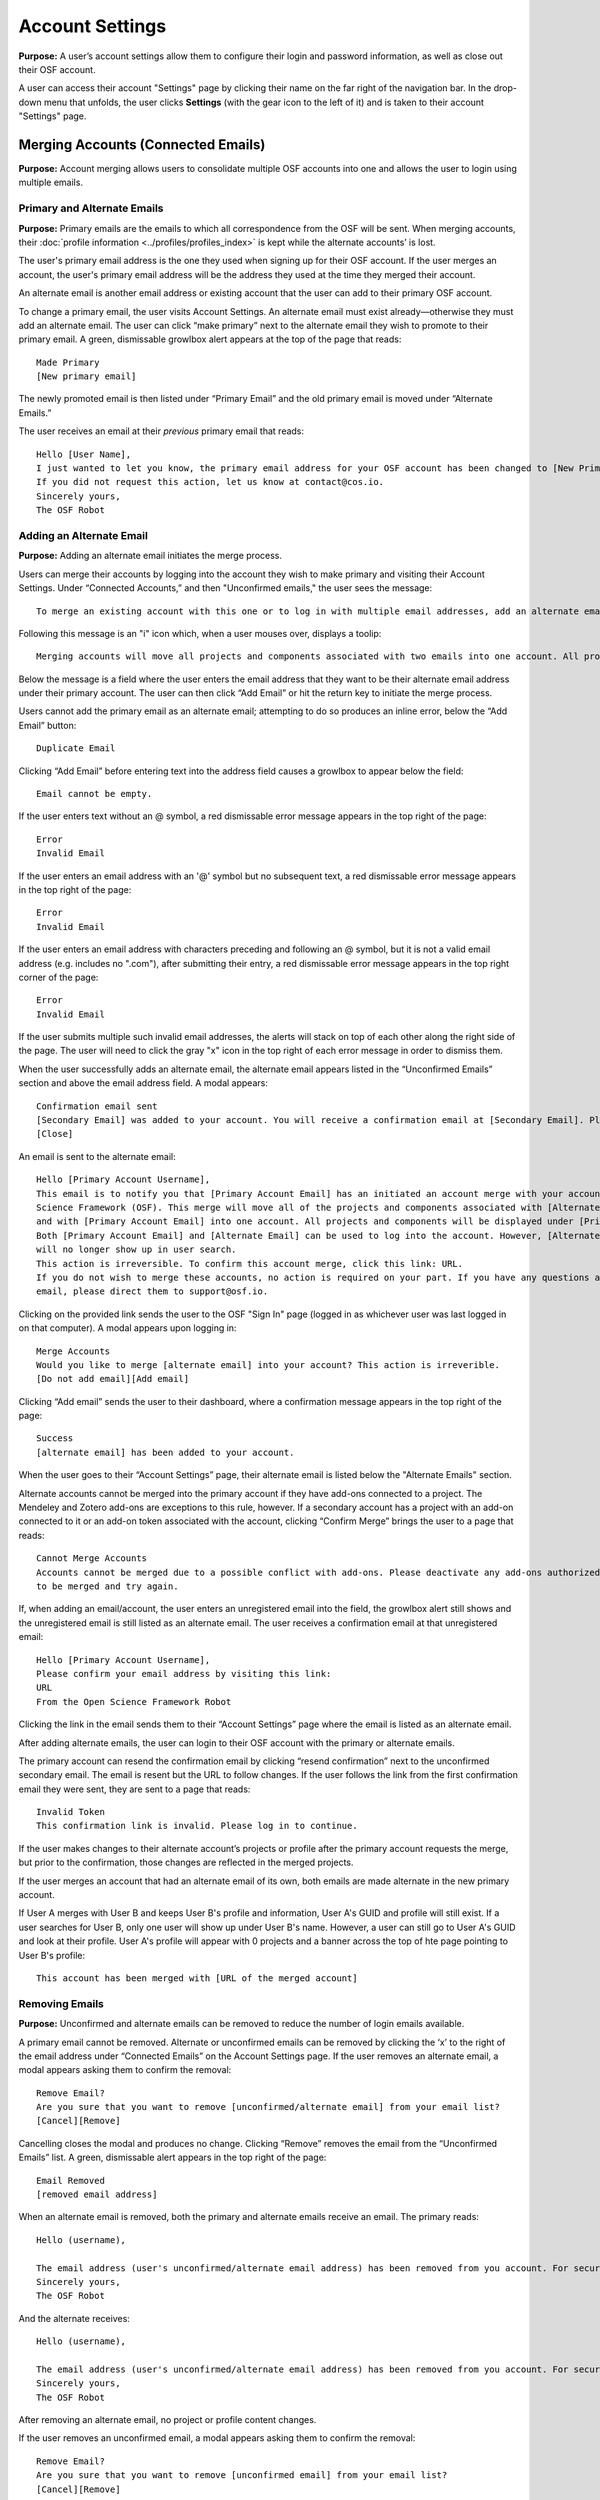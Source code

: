 .. _account-settings:

Account Settings
****************

**Purpose:** A user’s account settings allow them to configure their login and password information, as well as close out
their OSF account.

A user can access their account "Settings" page by clicking their name on the far right of the navigation bar. In the drop-down menu that unfolds, the user clicks **Settings** (with the gear icon to the left of it) and is taken to their account "Settings" page.

Merging Accounts (Connected Emails)
-----------------------------------
**Purpose:** Account merging allows users to consolidate multiple OSF accounts into one and allows the user to login using multiple emails.

Primary and Alternate Emails
^^^^^^^^^^^^^^^^^^^^^^^^^^^^
**Purpose:** Primary emails are the emails to which all correspondence from the OSF will be sent. When merging accounts,
their :doc:`profile information <../profiles/profiles_index>` is kept while the alternate accounts’ is lost.

The user's primary email address is the one they used when signing up for their OSF account. If the user merges an account, the user's primary email address
will be the address they used at the time they merged their account.

An alternate email is another email address or existing account that the user can add to their primary OSF account.

To change a primary email, the user visits Account Settings. An alternate email must exist already—otherwise they must add
an alternate email. The user can click “make primary” next to the alternate email they wish to promote to their primary
email. A green, dismissable growlbox alert appears at the top of the page that reads::

    Made Primary
    [New primary email]

The newly promoted email is then listed under “Primary Email” and the old primary email is moved under “Alternate Emails.”

The user receives an email at their *previous* primary email that reads::

    Hello [User Name],
    I just wanted to let you know, the primary email address for your OSF account has been changed to [New Primary Email].
    If you did not request this action, let us know at contact@cos.io.
    Sincerely yours,
    The OSF Robot

Adding an Alternate Email
^^^^^^^^^^^^^^^^^^^^^^^^^
**Purpose:** Adding an alternate email initiates the merge process.

Users can merge their accounts by logging into the account they wish to make primary and visiting their Account Settings.
Under “Connected Accounts,” and then "Unconfirmed emails," the user sees the message::

    To merge an existing account with this one or to log in with multiple email addresses, add an alternate email address below.

Following this message is an "i" icon which, when a user mouses over, displays a toolip::
    
    Merging accounts will move all projects and components associated with two emails into one account. All projects and components will be displayed under the email address listed as primary. 

Below the message is a field where the user enters the email address that they want to be their alternate email address under their primary account. The user can then click “Add Email” or hit the return key to initiate the merge process.

Users cannot add the primary email as an alternate email; attempting to do so produces an inline error, below the “Add Email” button::

    Duplicate Email

Clicking “Add Email” before entering text into the address field causes a growlbox to appear below the field::

    Email cannot be empty.

If the user enters text without an @ symbol, a red dismissable error message appears in the top right of the page::

    Error
    Invalid Email

If the user enters an email address with an '@' symbol but no subsequent text, a red dismissable error message appears in the top right of the page::

    Error
    Invalid Email

If the user enters an email address with characters preceding and following an @ symbol, but it is not a valid email address (e.g. includes
no ".com"), after submitting their entry, a red dismissable error message appears in the top right corner of the page::

    Error
    Invalid Email

If the user submits multiple such invalid email addresses, the alerts will stack on top of each other along the right side of the page. The user will need to click the gray "x" icon in the top right of each error message in order to dismiss them.

When the user successfully adds an alternate email, the alternate email appears listed in the “Unconfirmed Emails” section and above the email address field. A modal appears::

    Confirmation email sent
    [Secondary Email] was added to your account. You will receive a confirmation email at [Secondary Email]. Please click the link in your email to confirm this action. You will be required to enter your password. 
    [Close]
    
An email is sent to the alternate email::

    Hello [Primary Account Username],
    This email is to notify you that [Primary Account Email] has an initiated an account merge with your account on the Open
    Science Framework (OSF). This merge will move all of the projects and components associated with [Alternate Email]
    and with [Primary Account Email] into one account. All projects and components will be displayed under [Primary Account Email].
    Both [Primary Account Email] and [Alternate Email] can be used to log into the account. However, [Alternate Email]
    will no longer show up in user search.
    This action is irreversible. To confirm this account merge, click this link: URL.
    If you do not wish to merge these accounts, no action is required on your part. If you have any questions about this
    email, please direct them to support@osf.io.

Clicking on the provided link sends the user to the OSF "Sign In" page (logged in as whichever user was last logged in on that computer). A modal appears upon logging in::

    Merge Accounts
    Would you like to merge [alternate email] into your account? This action is irreverible. 
    [Do not add email][Add email]

Clicking “Add email” sends the user to their dashboard, where a confirmation message appears in the top right of the page::
  
    Success
    [alternate email] has been added to your account.

When the user goes to their “Account Settings” page, their alternate email is listed below the "Alternate Emails" section.

Alternate accounts cannot be merged into the primary account if they have add-ons connected to a project. The Mendeley and
Zotero add-ons are exceptions to this rule, however. If a secondary account has a project with an add-on connected to it
or an add-on token associated with the account, clicking “Confirm Merge” brings the user to a page that reads::

    Cannot Merge Accounts
    Accounts cannot be merged due to a possible conflict with add-ons. Please deactivate any add-ons authorized on the account
    to be merged and try again.

If, when adding an email/account, the user enters an unregistered email into the field, the growlbox alert still shows and
the unregistered email is still listed as an alternate email. The user receives a confirmation email at that unregistered email::

    Hello [Primary Account Username],
    Please confirm your email address by visiting this link:
    URL
    From the Open Science Framework Robot

Clicking the link in the email sends them to their “Account Settings” page where the email is listed as an alternate email.

After adding alternate emails, the user can login to their OSF account with the primary or alternate emails.

The primary account can resend the confirmation email by clicking “resend confirmation” next to the unconfirmed secondary
email. The email is resent but the URL to follow changes. If the user follows the link from the first confirmation email
they were sent, they are sent to a page that reads::

    Invalid Token
    This confirmation link is invalid. Please log in to continue.

If the user makes changes to their alternate account’s projects or profile after the primary account requests the merge,
but prior to the confirmation, those changes are reflected in the merged projects.

If the user merges an account that had an alternate email of its own, both emails are made alternate in the new primary account.

If User A merges with User B and keeps User B's profile and information, User A's GUID and profile will still exist. If a user searches for User B, only one user will show up under User B's name. However, a user can still go to User A's GUID and look at their profile. User A's profile will appear with 0 projects and a banner across the top of hte page pointing to User B's profile::
  
    This account has been merged with [URL of the merged account]

Removing Emails
^^^^^^^^^^^^^^^
**Purpose:** Unconfirmed and alternate emails can be removed to reduce the number of login emails available.

A primary email cannot be removed. Alternate or unconfirmed emails can be removed by clicking the ‘x’ to the right of the
email address under “Connected Emails” on the Account Settings page. If the user removes an alternate email, a modal appears
asking them to confirm the removal::

    Remove Email?
    Are you sure that you want to remove [unconfirmed/alternate email] from your email list?
    [Cancel][Remove]

Cancelling closes the modal and produces no change. Clicking “Remove” removes the email from the “Unconfirmed Emails” list. A green, dismissable alert appears in the top right of the page::

    Email Removed
    [removed email address]

When an alternate email is removed, both the primary and alternate emails receive an email. The primary reads::
  
    Hello (username),
    
    The email address (user's unconfirmed/alternate email address) has been removed from you account. For security purposes, a copy of this message has also been sent to your account's alternate email address ([user's unconfirmed/alternate email address]). If you did not request this action, let us know at contact@cos.io.
    Sincerely yours,
    The OSF Robot

And the alternate receives::
  
  Hello (username),
  
  The email address (user's unconfirmed/alternate email address) has been removed from you account. For security purposes, a copy of this message has also been sent to your account's primary email address ([user's primary email address]). If you did not request this action, let us know at contact@cos.io.
  Sincerely yours,
  The OSF Robot

After removing an alternate email, no project or profile content changes.

If the user removes an unconfirmed email, a modal appears asking them to confirm the removal::

    Remove Email?
    Are you sure that you want to remove [unconfirmed email] from your email list?
    [Cancel][Remove]

Cancelling closes the modal and produces no change. Clicking “Remove” removes the email from the “Unconfirmed Emails” list.
A green, dismissable alert appears in the top right of the page::

    Email Removed
    [removed email address]

If the user clicks the confirmation link they received in the email after they removed the unconfirmed email address,
they are brought to an error page that reads::

    Bad Token
    The provided token is invalid.

Effects of a Merge
^^^^^^^^^^^^^^^^^^
**Purpose:** An account merge should condense OSF content into one account, but remove old user information.

Any projects that were associated with one of the alternate emails are added to :ref:`Project Organizer <organizer>`. If
one of the alternate accounts had collections in the Project Organizer, those are not added to the merged account. The
primary account’s :doc:`User Profile <../profiles/profiles_index>` information is saved while the alternate’s are lost.
Logs from before the merge will show the old user name—if it was different—but contributor lists will show the primary account’s name.

If the user had a different user name for an account that was made alternate, searching the OSF for that old username does
not return the old profile. Similar names may produce relevant results, however.

If the user has two accounts and both are added to a project with different permissions, when the user merges their accounts, the project will reflect the primary account's permissions on the project.

Changing Passwords
------------------

**Purpose:** Passwords can be changed at the user’s request to increase security, make it more memorable, or gain access to the account.

Changing a Password Via Account Settings
^^^^^^^^^^^^^^^^^^^^^^^^^^^^^^^^^^^^^^^^
**Purpose:** A user’s account settings can be used to change their password for any reason.

To change a password while logged into the OSF, the user visits their Account Settings. Under “Change Password” there are
three fields: “Old password,” “New password,” and “Confirm new password.” The user completes each field and clicks “Update
password” or presses the return key to confirm the change. The page refreshes and the relevant alert is shown; all fields are empty.

Password test is obfuscated so that the characters appear as dots after the user types them.

If the user does not enter any information into any of the three fields but submits the form, a popover appears under the
“Old password” field that reads::

    ! Please fill out this field

The password is not reset.

If the user enters an incorrect old password but submits the form, the page refreshes and a yellow, dismissable alert
appears at the top of the page::

    Old password is invalid

The password is not reset.

If the user enters a new password and the confirmation password does not match, the page refreshes and a yellow, dismissable
alert appears at the top of the page::

    Password does not match the confirmation.

The password is not reset.

If the user enters the old password as the new password, the page refreshes and a yellow, dismissable alert appears at the top of the page::

    Password cannot be the same.

The password is not reset.

If the new password is less than six characters, the page refreshes and a yellow, dismissable alert appears at the top of the page::

    Password should be at least six characters.

The password is not reset.

If the new password is more than 256 characters, the page refreshes and a yellow, dismissable alert appears at the top of the page::

    Password should not be longer than 256 characters.

The password is not reset.

If more than one of these errors are relevant, they show on separate lines within the same alert.

If the user enters the old password correctly and confirms a new password, the page refreshes and a green dismissable alert
appears at the top of the page::

    Password updated successfully

No email is sent to confirm the change.

The user is able to copy and paste into any of the three fields.

Resetting a Forgotten Password
^^^^^^^^^^^^^^^^^^^^^^^^^^^^^^
**Purpose:** If a user forgets their password and cannot log in to their OSF account, their password can be reset.

There is no limit to the number of times a user can reset their password.

When attempting to :ref:`log in <login>` from the :ref:`navigation bar <navigation-bar>` or the login page, users
can click on the “Forgot Password?” link. This link directs user to https://osf.io/forgotpassword/. The page is titled
“Password reset request” and there is a field with intructions that read "Enter your email address" into which the user can enter their email address. The user either click the **Reset password** button
or press **enter** on their keyboard to submit the request. A link that reads “Back to OSF” links the user to the OSF homepage.

After the user submits the request, the page will refresh and the user will remain on the "Password reset request" page. A green dismissable alert appears at the top of the page::
  
  If there is an OSF account associated with [email], an email with instructions on how to reset the OSF password has been sent to [email]. If you do
  not receive an email and believe you should have, please contact OSF Support.
  
**Use case: entering an unregistered email**
If a user tries to reset a password for an unregistered email, no email is sent.


**Use case: entering a deactivated email**
If the user tries to reset a password for a deactivated email, a yellow dismissable alert is shown on the page. The user is told::

    An email with instructions on how to reset the password for the account associated with [email] has been sent. If you do
    not receive an email and believe you should have please contact OSF Support.

The user receives an email. They are brought to the reset page. Submitting a new password brings them to a page that says in reads::

    This account has been disabled. Please contact support@osf.io to regain access.

**Use case: resetting a password for an unconfirmed user**

If the user has signed up for an OSF account but has not clicked the link in their account confirmation email to confirm their account, they will be unable to reset their OSF password.

After the user sends a password request, they will receive the following email to reset their password::
  
    Follow this link to reset your password
    [URL]
  
When the user clicks the link in the email, they are brought to the "Reset Password" page. The user is given two fields to enter their new password and verify it. A “Reset Password” button allows them to submit the form.

After the user clicks **Reset Password**, they are taken to the following page::
  
    Open Science Framework
    Sign in with your OSF Account to continue
    Account Not Confirmed
    This login emila has been registed but not
    confirmed. Click here [links to https://osf.io/resend/] to resend your confirmation email.
    [Sign in][Back to OSF]
    [Create Account]
    
When the user clicks **Click here**, they are taken to the "Resend Confirmation Email" page where they can provide the email address they used to create their OSF account to resend themselves an account confirmation email::
  
  Resend Confirmation Email
  Enter your email address and we'll resend your confirmation link.
  [Email address field]
  [Send]
  
See the :ref:`sign_up` for information on how a user can confirm their account.

If the user clicks the confirmation link in the email a second time, they will be taken to the following page::
  
    Invalid Request.
    The requested URL is invalid, has expired, or was already used

**The user has a valid OSF account**
If the user tries to reset a password for a registered email, they receive an email that reads::

    Follow this link to reset your password
    [link]

If the user does not click the link in the email within 15 minutes of receiving it, the link expires. If the user clicks the link, they are taken to the following page::
  
  Invalid Request.
  The requested URL is invalid, has expired, or was already used
  
.. todo:: update the ability to click the link more than once when the Outlook fix goes out.

The link leads the user to a page on the OSF titled “Reset Password.” The user is given two fields to enter their new password
password and to verify that password. A “Reset Password” button allows them to submit the form.

Clicking “Reset Password” without entering anything into either field refreshes the page; a yellow, dismissable alert
appears at the top of the page. It reads::

    Password is required

If the user only fills in the first field but submits the form, a yellow dismissable alert appears at the top of the page. It reads::

    Passwords must match

If the user only fills in the second field but submits the form, two yellow dismissable alerts appear at the top of the page. They read::

    Passwords must match

and::

    Password is required

If the user enters the old password as the new password, the form submits successfully and the user is brought to their Account Settings page.

If the user enters a new password and confirms it, on submission they are brought to their Account Settings page.

If the user follows the link after having already reset the password, they are brought to a page that reads::

    Invalid url.
    The verification key in the URL is invalid or has expired.

If the user enters their email to reset their password, but does not follow the confirmation link, their password remains the same.

Security Settings
-----------------
**Purpose:** Security settings are available to allow the user to configure how much protection they have on their OSF account and data.

Security Settings are found under Account Settings.

Enabling Two-factor Authentication
^^^^^^^^^^^^^^^^^^^^^^^^^^^^^^^^^^
**Purpose:** Two-factor Authentication allows the user to add an additional step to the login process—making it more secure.

To enable Two-factor Authentication, the user visits their Security Settings on their Account Settings page. A description
of two-factor authentication is provided below the title. The user must click the link that reads “Enable Two-Factor
Authentication.” This opens a modal that reads::

    Enable Two-factor Authentication
    Enabling two-factor authentication will not immediately activate this feature for your account. You will need to follow
    the steps that appear below to complete the activation of two-factor authentication for your account.
    [Cancel][Enable]

Clicking “Enable” closes the modal. The “Enable Two-Factor Authentication” link has turned to a red link that reads “Disable
Two-Factor Authentication.” Instructions appear under the Two-Factor Authentication title. Below the verification code field,
a green inline alert reads::

    Successfully enabled two-factor authentication.

The message disappears after a few seconds.

The user must then user their authenticator app on their phone or mobile device to scan the provided QR code or enter the
secret key, written and highlighted in red above the QR code.

The user must then enter their verification code—if they do not, Two-Factor Authentication will not be fully enabled.

The user enters their verification code, provided via their phone, into the field labeled “Enter your verification code:”
and presses “Submit” or hits the return key.

If the verification code that is entered is incorrect, an inline red alert appears below the field that reads::

    Verification failed. Please enter your verification code again.

The message disappears after a few seconds. The incorrect code is still visible in the field.

If the verification code is correct, the page is refreshed and the instructions are removed—only the option to disable
Two-Factor Authentication is still visible.

If the user disables Two-factor Authentication but then re-enables it, they must set up a new authenticator on their phone
(i.e. they must rescan the QR code or re-enter the secret key into their phone). If they do not do so, the verification
code will not be correct.

Disabling Two-Factor Authentication
^^^^^^^^^^^^^^^^^^^^^^^^^^^^^^^^^^^
**Purpose:** Disabling Two-Factor Authentication allows the user to remove the second step of the login process that they
had previously enabled.

To disable Two-Factor Authentication, the user must visit their Security Settings. Next to the title for “Two-factor
Authentication” is a red link that reads “Disable Two-Factor Authentication.” Clicking this link pulls up a modal that reads::

    Disable Two-factor Authentication
    Are you sure you want to disable two-factor authentication?
    [Cancel][Disable]

Clicking “Disable” turns the red disable link into a blue link that reads “Enable Two-Factor Authentication.” A description
of two-factor authentication is provided below the title.

After disabling Two-Factor Authentication, the user can login without the extra verification step.

Export Account Data
-------------------
**Purpose:** Some users may wish to leave the OSF or to have an additional copy of their OSF content; in these events,
exporting account data allows the user to get a copy of the contents of their entire OSF account.

To export a user’s account data, the user must visit their Account Settings and scroll to “Export Account Data.” A
description of the service is above a button titled “Request Export.”

Clicking “Request Export” brings up a modal that reads::

    Request account export?
    Are you sure you want to request account export?
    [Cancel][Request]

After clicking “Request,” a green dismissible growlbox alert appears at the top of the page that reads::

    Success
    An OSF administrator will contact you shortly to confirm your export request.

The request is sent to support@osf.io and administrators contact the user via email.

The “Request Export” button becomes disabled, but is re-enabled on refresh.

Deactivating an Account
-----------------------
**Purpose:** Users should be able to make an OSF account and ostensibly remove the desired content from the OSF.

Users can deactivate their account by visiting their "Account Settings" and scrolling down to the "Deactivate Account" section of the page. This section has an overview of what account deactivation entails as well as a yellow warning, both of which read::

    Warning: Once your deactivation has been approved the effects are irreversible.
    
    Deactivating your account will remove you from all public projects to which you are a contributor. Your account will no longer be associated with OSF projects, and your work on the OSF will be inaccessible.
    [Request deactivation]

To deactivate their account, the user will need to click the red “Request deactivation” button. After clicking the “Request deactivation” button, a modal will appear asking the user to confirm whether they want to deactivate their account::

    Request account deactivation?
    Are you sure you want to request account deactivation? An OSF administrator will review your request. If accepted,
    you will NOT be able to reactivate your account.
    [Cancel][Request]

Clicking the “Request” button submits the request, and a green, dismissible notification will appear in the top right of the page::

    Success
    An OSF administrator will contact you shortly to confirm your deactivation request.

An email is sent to support@osf.io listing the OSF user’s GUID, profile URL, and their primary email address. The “Request deactivation” button
is disabled. After a deactivation request is sent, a green "Cancel deactivation request" replaces the red "Request deactivation" button. Above this button is the following message::
  
    Your account is currently pending deactivation. 

This message persists until the account is deactivated. When a deactivation request is sent, a team evaluates the situation before communicating with the user.

The user can click the button to cancel their account deactivation at any time until their account is deactivated. Clicking **Cancel deactivation request** brings up the following confirmation modal::
  
    Cancel deactivation request?
    Are you sure you want to rescind your account deactivation request? This will preserve your account status.
    [Cancel][Cancel Deactivation Request]
    
Clicking **Cancel** retains the deactivation request and closes the modal. Clicking **Cancel Deactivation Request** cancels the deactivation request, and a green, dismissable confirmation message will appear in the top right of the page::
  
    Success
    An OSF account is no longer up for review.

The red "Request deactivation" button is restored on the "Account settings" page.
    
Deactivating an account: no projects
^^^^^^^^^^^^^^^^^^^^^^^^^^^^^^^^^^^^

If the user does not have projects on the OSF, the contact will email the user, explaining what will happen to their account upon deactivation and asking them to confirm deactivation. The contact uses an email macro called "Acct Deactivation - No projects" that reads as follows::
  
    Hello,
    I am writing to confirm that you wish to deactivate your account on the Open Science Framework (OSF). If you have initiated this request and wish to deactivate your account, please respond to this email and confirm. If you have NOT initiated this request, or initiated this request in error, please respond and let us know. If you take no action, your account will not be deactivated. 
    Thanks, 
    
If the user does not want to deactivate their account, the contact will not take any action, and the user's OSF account will remain.

If the user confirms deactivation, the contact will deactivate the user's account.


Deactivating an account: private projects - sole contributor
^^^^^^^^^^^^^^^^^^^^^^^^^^^^^^^^^^^^^^^^^^^^^^^^^^^^^^^^^^^^
If the user has projects that are all private and on which they are the only contributor, the contact will email the user explaining what will happen to their account upon deactivation and asking them to confirm deactivation. The contact uses an email macro called "Acct Deactivation - Private and sole contrib" that reads as follows::
  
  Hello,
  I am writing to confirm that you wish to deactivate your account on the Open Science Framework (OSF). As your only projects on the OSF are private and do not share other contributors, we will delete their contents upon deactivation of your account. If you’d like to delete these materials yourself, please do so before confirming your account deactivation. If you have initiated this request and wish to deactivate your account, please respond to this email and confirm. If you have NOT initiated this request, or initiated this request in error, please respond and let us know. If you take no action, your account will not be deactivated. 
  Thanks, 

If the user does not want to deactivate their account, the contact will not take any action, and the user's OSF account will remain.

If the user confirms deactivation, the contact will deactivate the user's account.

Deactivating an account: private projects with other contributors
^^^^^^^^^^^^^^^^^^^^^^^^^^^^^^^^^^^^^^^^^^^^^^^^^^^^^^^^^^^^^^^^^

If the user has all private projects and some or all have other contributors, the contact will email the the user explaining what will happen to their account upon deactivationand asking them to confirm deactivation. The contact uses an email macro called "Acct Deactivation - Private and other contribs" that reads as follows::
  
  Hello,
  This email is to confirm a deactivation request for your account on the Open Science Framework. Your project(s) on the OSF are private and have other contributors associated with them. If you’d like to remain listed on the project(s), we will show you as a non-claimed contributor (meaning your name will be attached, but you will not have an account). If you do not want your name associated with the project(s), please remove yourself from them prior to confirming deactivation. If you have requested this action and would like your account deactivated, please reply and confirm. If you do not reply to confirm, no action will be taken.
  Best,

If the user does not want to deactivate their account, the contact will not take any action, and the user's OSF account will remain.

If the user confirms deactivation, the contact will deactivate the user's account.

Deactivating an account: public projects and sole contributor
^^^^^^^^^^^^^^^^^^^^^^^^^^^^^^^^^^^^^^^^^^^^^^^^^^^^^^^^^^^^^

If the user has public projects on which they are the only contributor, the contact will email the user explaining what will happen to their account upon deactication and asking them to confirm deactivation. The contact uses an email macro called "Acct Deactivation - Public and sole contrib" that reads as follows::

  Hello,
  This email is to confirm a deactivation request for your account on the Open Science Framework. Your projects on the OSF are public, and you are the only contributor. If you would like to delete the projects, please do so before confirming your deactivation request. If you’d like the projects to remain, we will show you as a non-claimed contributor (meaning your name will be attached, but you will not have an account). If you have requested this action and would like your account deactivated, please reply and confirm. If you do not reply to confirm, no action will be taken.
  Best,

If the user does not want to deactivate their account, the contact will not take any action, and the user's OSF account will remain.

If the user confirms deactivation, the contact will deactivate the user's account.

Deactivating an account: public projects with other contributors
^^^^^^^^^^^^^^^^^^^^^^^^^^^^^^^^^^^^^^^^^^^^^^^^^^^^^^^^^^^^^^^^

If the user has public projects and some or all have other contributors, the contact will email the user explaining what will happen to their account upon deactivation and asking them to confirm deactivation. The contact uses an email macro called "Acct Deactivation - Public and other contribs" that reads as follows::

  Hello,
  This email is to confirm a deactivation request for your account on the Open Science Framework. Your project(s) on the OSF are public and have other contributors associated with them. If you’d like to remain listed on the project(s), we will show you as a non-claimed contributor (meaning your name will be attached, but you will not have an account). If you do not want your name associated with the project(s), please remove yourself from them prior to confirming deactivation. If you have requested this action and would like your account deactivated, please reply and confirm. If you do not reply to confirm, no action will be taken.
  Best,

If the user does not want to deactivate their account, the contact will not take any action, and the user's OSF account will remain.

If the user confirms deactivation, the contact will deactivate the user's account.

User tries to reclaim their account on a project
^^^^^^^^^^^^^^^^^^^^^^^^^^^^^^^^^^^^^^^^^^^^^^^^
If the user is still listed on a public project, their name will not be hyperlinked to an OSF account but will be plain black text. If the user hovers over their name, the following tooltip will appear::
  
    Is this you? Click to claim

If the user goes to claim their account, the following textbox will appear::
  
    Claim Account
    [textbox to enter an email address]

If the user enters their email address into the textbox and clicks the green checkmark to submit their request to claim their account, the textbox becomes outlined in red and the following red dismissable alert appears in the top right of the page::
  
    Unable to resolve
    OSF was unable to resolve your request. If this issue persists, please report it to support@osf.io

.. todo:: Elaborate on the following:

    * If a user has no projects: Email is sent to user, asking to confirm deactivation.

    * User has only private projects, and user is the only contributor on those projects: Email is sent to user indicating that we will delete the projects upon confirmation of deactivation request. User is invited to delete these projects prior to confirming deactivation request, if user wishes.

    * User has only private projects, and projects have other contributors: Team checks if user is sole admin on the projects. If not, then communicate to user that s/he will be turned to unregistered user on those projects (name will appear as contributor, but not linked to anything else). User can remove him/herself from projects before deactivation if s/he wishes.

    * User has private and public projects with no other contributors

    * User has private and public projects with other contributors

    * User’s name is still listed? Can they click it to reclaim it?
